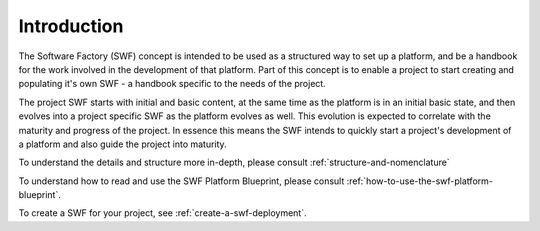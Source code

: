 
Introduction
************
 
The Software Factory (SWF) concept is intended to be used as a structured way
to set up a platform, and be a handbook for the work involved in the
development of that platform. Part of this concept is to enable a project to
start creating and populating it's own SWF - a handbook specific to the needs
of the project.

The project SWF starts with initial and basic content, at the same time as the
platform is in an initial basic state, and then evolves into a project specific
SWF as the platform evolves as well. This evolution is expected to correlate
with the maturity and progress of the project. In essence this means the SWF
intends to quickly start a project's development of a platform and also guide
the project into maturity.

To understand the details and structure more in-depth, please consult
:ref:`structure-and-nomenclature`

To understand how to read and use the SWF Platform Blueprint, please consult
:ref:`how-to-use-the-swf-platform-blueprint`.

To create a SWF for your project, see :ref:`create-a-swf-deployment`.

